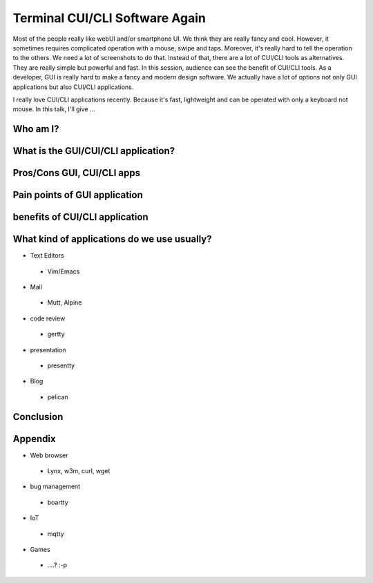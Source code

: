 Terminal CUI/CLI Software Again
===============================

Most of the people really like webUI and/or smartphone UI. We think
they are really fancy and cool. However, it sometimes requires
complicated operation with a mouse, swipe and taps. Moreover, it's
really hard to tell the operation to the others. We need a lot of
screenshots to do that. Instead of that, there are a lot of CUI/CLI
tools as alternatives. They are really simple but powerful and
fast. In this session, audience can see the benefit of CUI/CLI
tools. As a developer, GUI is really hard to make a fancy and modern
design software. We actually have a lot of options not only GUI
applications but also CUI/CLI applications.


I really love CUI/CLI applications recently. Because it's fast,
lightweight and can be operated with only a keyboard not mouse. In
this talk, I'll give ...


Who am I?
+++++++++

What is the GUI/CUI/CLI application?
++++++++++++++++++++++++++++++++++++

Pros/Cons GUI, CUI/CLI apps
++++++++++++++++++++++++++++++++++++

Pain points of GUI application
++++++++++++++++++++++++++++++++++++

benefits of CUI/CLI application
++++++++++++++++++++++++++++++++++++

What kind of applications do we use usually?
++++++++++++++++++++++++++++++++++++++++++++

* Text Editors
 * Vim/Emacs
* Mail
 * Mutt, Alpine
* code review
 * gertty
* presentation
 * presentty
* Blog
 * pelican

Conclusion
++++++++++

Appendix
++++++++

* Web browser
 * Lynx, w3m, curl, wget
* bug management
 * boartty
* IoT
 * mqtty
* Games
 * ....? :-p

